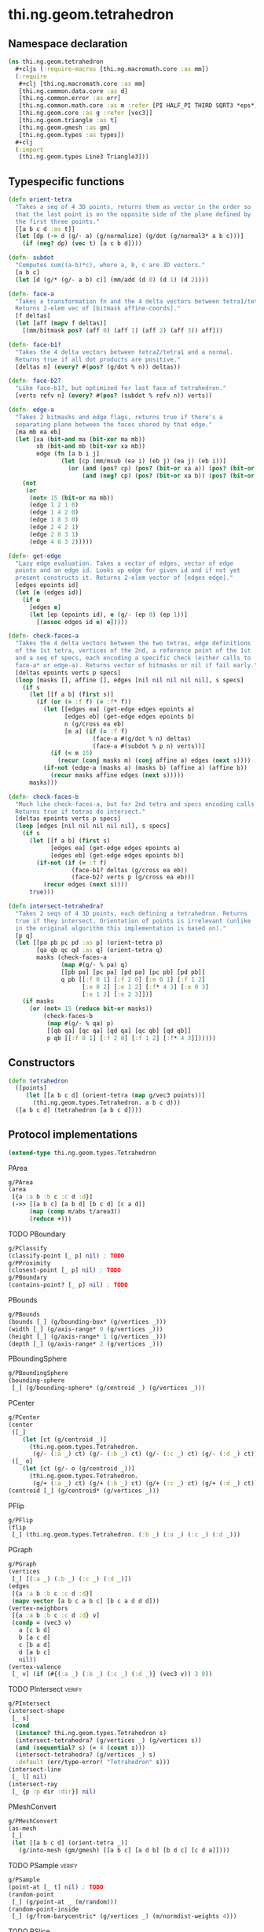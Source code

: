 #+SEQ_TODO:       TODO(t) INPROGRESS(i) WAITING(w@) | DONE(d) CANCELED(c@)
#+TAGS:           write(w) update(u) fix(f) verify(v) noexport(n)
#+EXPORT_EXCLUDE_TAGS: noexport

* thi.ng.geom.tetrahedron
** Namespace declaration
#+BEGIN_SRC clojure :tangle babel/src/cljx/thi/ng/geom/tetrahedron.cljx :mkdirp yes :padline no
  (ns thi.ng.geom.tetrahedron
    ,#+cljs (:require-macros [thi.ng.macromath.core :as mm])
    (:require
     ,#+clj [thi.ng.macromath.core :as mm]
     [thi.ng.common.data.core :as d]
     [thi.ng.common.error :as err]
     [thi.ng.common.math.core :as m :refer [PI HALF_PI THIRD SQRT3 *eps*]]
     [thi.ng.geom.core :as g :refer [vec3]]
     [thi.ng.geom.triangle :as t]
     [thi.ng.geom.gmesh :as gm]
     [thi.ng.geom.types :as types])
    ,#+clj
    (:import
     [thi.ng.geom.types Line3 Triangle3]))
#+END_SRC
** Typespecific functions
#+BEGIN_SRC clojure :tangle babel/src/cljx/thi/ng/geom/tetrahedron.cljx
  (defn orient-tetra
    "Takes a seq of 4 3D points, returns them as vector in the order so
    that the last point is on the opposite side of the plane defined by
    the first three points."
    [[a b c d :as t]]
    (let [dp (-> d (g/- a) (g/normalize) (g/dot (g/normal3* a b c)))]
      (if (neg? dp) (vec t) [a c b d])))
  
  (defn- subdot
    "Computes sum((a-b)*c), where a, b, c are 3D vectors."
    [a b c]
    (let [d (g/* (g/- a b) c)] (mm/add (d 0) (d 1) (d 2))))
  
  (defn- face-a
    "Takes a transformation fn and the 4 delta vectors between tetra1/tetra2.
    Returns 2-elem vec of [bitmask affine-coords]."
    [f deltas]
    (let [aff (mapv f deltas)]
      [(mm/bitmask pos? (aff 0) (aff 1) (aff 2) (aff 3)) aff]))
  
  (defn- face-b1?
    "Takes the 4 delta vectors between tetra2/tetra1 and a normal.
    Returns true if all dot products are positive."
    [deltas n] (every? #(pos? (g/dot % n)) deltas))
  
  (defn- face-b2?
    "Like face-b1?, but optimized for last face of tetrahedron."
    [verts refv n] (every? #(pos? (subdot % refv n)) verts))
  
  (defn- edge-a
    "Takes 2 bitmasks and edge flags, returns true if there's a
    separating plane between the faces shared by that edge."
    [ma mb ea eb]
    (let [xa (bit-and ma (bit-xor ma mb))
          xb (bit-and mb (bit-xor xa mb))
          edge (fn [a b i j]
                 (let [cp (mm/msub (ea i) (eb j) (ea j) (eb i))]
                   (or (and (pos? cp) (pos? (bit-or xa a)) (pos? (bit-or xb b)))
                       (and (neg? cp) (pos? (bit-or xa b)) (pos? (bit-or xb a))))))]
      (not
       (or
        (not= 15 (bit-or ma mb))
        (edge 1 2 1 0)
        (edge 1 4 2 0)
        (edge 1 8 3 0)
        (edge 2 4 2 1)
        (edge 2 8 3 1)
        (edge 4 8 3 2)))))
  
  (defn- get-edge
    "Lazy edge evaluation. Takes a vector of edges, vector of edge
    points and an edge id. Looks up edge for given id and if not yet
    present constructs it. Returns 2-elem vector of [edges edge]."
    [edges epoints id]
    (let [e (edges id)]
      (if e
        [edges e]
        (let [ep (epoints id), e (g/- (ep 0) (ep 1))]
          [(assoc edges id e) e]))))
  
  (defn- check-faces-a
    "Takes the 4 delta vectors between the two tetras, edge definitions
    of the 1st tetra, vertices of the 2nd, a reference point of the 1st
    and a seq of specs, each encoding a specific check (either calls to
    face-a* or edge-a). Returns vector of bitmasks or nil if fail early."
    [deltas epoints verts p specs]
    (loop [masks [], affine [], edges [nil nil nil nil nil], s specs]
      (if s
        (let [[f a b] (first s)]
          (if (or (= :f f) (= :f* f))
            (let [[edges ea] (get-edge edges epoints a)
                  [edges eb] (get-edge edges epoints b)
                  n (g/cross ea eb)
                  [m a] (if (= :f f)
                          (face-a #(g/dot % n) deltas)
                          (face-a #(subdot % p n) verts))]
              (if (< m 15)
                (recur (conj masks m) (conj affine a) edges (next s))))
            (if-not (edge-a (masks a) (masks b) (affine a) (affine b))
              (recur masks affine edges (next s)))))
        masks)))
  
  (defn- check-faces-b
    "Much like check-faces-a, but for 2nd tetra and specs encoding calls to face-b1/2?.
    Returns true if tetras do intersect."
    [deltas epoints verts p specs]
    (loop [edges [nil nil nil nil nil], s specs]
      (if s
        (let [[f a b] (first s)
              [edges ea] (get-edge edges epoints a)
              [edges eb] (get-edge edges epoints b)]
          (if-not (if (= :f f)
                    (face-b1? deltas (g/cross ea eb))
                    (face-b2? verts p (g/cross ea eb)))
            (recur edges (next s))))
        true)))
  
  (defn intersect-tetrahedra?
    "Takes 2 seqs of 4 3D points, each defining a tetrahedron. Returns
    true if they intersect. Orientation of points is irrelevant (unlike
    in the original algorithm this implementation is based on)."
    [p q]
    (let [[pa pb pc pd :as p] (orient-tetra p)
          [qa qb qc qd :as q] (orient-tetra q)
          masks (check-faces-a
                 (map #(g/- % pa) q)
                 [[pb pa] [pc pa] [pd pa] [pc pb] [pd pb]]
                 q pb [[:f 0 1] [:f 2 0] [:e 0 1] [:f 1 2]
                       [:e 0 2] [:e 1 2] [:f* 4 3] [:e 0 3]
                       [:e 1 3] [:e 2 3]])]
      (if masks
        (or (not= 15 (reduce bit-or masks))
            (check-faces-b
             (map #(g/- % qa) p)
             [[qb qa] [qc qa] [qd qa] [qc qb] [qd qb]]
             p qb [[:f 0 1] [:f 2 0] [:f 1 2] [:f* 4 3]])))))
#+END_SRC
** Constructors
#+BEGIN_SRC clojure :tangle babel/src/cljx/thi/ng/geom/tetrahedron.cljx
  (defn tetrahedron
    ([points]
       (let [[a b c d] (orient-tetra (map g/vec3 points))]
         (thi.ng.geom.types.Tetrahedron. a b c d)))
    ([a b c d] (tetrahedron [a b c d])))  
#+END_SRC
** Protocol implementations
#+BEGIN_SRC clojure :tangle babel/src/cljx/thi/ng/geom/tetrahedron.cljx
  (extend-type thi.ng.geom.types.Tetrahedron
#+END_SRC
**** PArea
#+BEGIN_SRC clojure :tangle babel/src/cljx/thi/ng/geom/tetrahedron.cljx
  g/PArea
  (area
   [{a :a b :b c :c d :d}]
   (->> [[a b c] [a b d] [b c d] [c a d]]
        (map (comp m/abs t/area3))
        (reduce +)))
#+END_SRC
**** TODO PBoundary
#+BEGIN_SRC clojure :tangle babel/src/cljx/thi/ng/geom/tetrahedron.cljx
  g/PClassify
  (classify-point [_ p] nil) ; TODO
  g/PProximity
  (closest-point [_ p] nil) ; TODO
  g/PBoundary
  (contains-point? [_ p] nil) ; TODO
#+END_SRC
**** PBounds
#+BEGIN_SRC clojure :tangle babel/src/cljx/thi/ng/geom/tetrahedron.cljx
  g/PBounds
  (bounds [_] (g/bounding-box* (g/vertices _)))
  (width [_] (g/axis-range* 0 (g/vertices _)))
  (height [_] (g/axis-range* 1 (g/vertices _)))
  (depth [_] (g/axis-range* 2 (g/vertices _)))
#+END_SRC
**** PBoundingSphere
#+BEGIN_SRC clojure :tangle babel/src/cljx/thi/ng/geom/tetrahedron.cljx
  g/PBoundingSphere
  (bounding-sphere
   [_] (g/bounding-sphere* (g/centroid _) (g/vertices _)))
#+END_SRC
**** PCenter
#+BEGIN_SRC clojure :tangle babel/src/cljx/thi/ng/geom/tetrahedron.cljx
  g/PCenter
  (center
   ([_]
      (let [ct (g/centroid _)]
        (thi.ng.geom.types.Tetrahedron.
         (g/- (:a _) ct) (g/- (:b _) ct) (g/- (:c _) ct) (g/- (:d _) ct))))
   ([_ o]
      (let [ct (g/- o (g/centroid _))]
        (thi.ng.geom.types.Tetrahedron.
         (g/+ (:a _) ct) (g/+ (:b _) ct) (g/+ (:c _) ct) (g/+ (:d _) ct)))))
  (centroid [_] (g/centroid* (g/vertices _)))
#+END_SRC
**** PFlip
#+BEGIN_SRC clojure :tangle babel/src/cljx/thi/ng/geom/tetrahedron.cljx
  g/PFlip
  (flip
   [_] (thi.ng.geom.types.Tetrahedron. (:b _) (:a _) (:c _) (:d _)))
#+END_SRC
**** PGraph
#+BEGIN_SRC clojure :tangle babel/src/cljx/thi/ng/geom/tetrahedron.cljx
  g/PGraph
  (vertices
   [_] [(:a _) (:b _) (:c _) (:d _)])
  (edges
   [{a :a b :b c :c d :d}]
   (mapv vector [a b c a b c] [b c a d d d]))
  (vertex-neighbors
   [{a :a b :b c :c d :d} v]
   (condp = (vec3 v)
     a [c b d]
     b [a c d]
     c [b a d]
     d [a b c]
     nil))
  (vertex-valence
   [_ v] (if (#{(:a _) (:b _) (:c _) (:d _)} (vec3 v)) 3 0))
#+END_SRC
**** TODO PIntersect                                                 :verify:
#+BEGIN_SRC clojure :tangle babel/src/cljx/thi/ng/geom/tetrahedron.cljx
  g/PIntersect
  (intersect-shape
   [_ s]
   (cond
    (instance? thi.ng.geom.types.Tetrahedron s)
    (intersect-tetrahedra? (g/vertices _) (g/vertices s))
    (and (sequential? s) (= 4 (count s)))
    (intersect-tetrahedra? (g/vertices _) s)
    :default (err/type-error! "Tetrahedron" s)))
  (intersect-line
   [_ l] nil)
  (intersect-ray
   [_ {p :p dir :dir}] nil)
#+END_SRC
**** PMeshConvert
#+BEGIN_SRC clojure :tangle babel/src/cljx/thi/ng/geom/tetrahedron.cljx
  g/PMeshConvert
  (as-mesh
   [_]
   (let [[a b c d] (orient-tetra _)]
     (g/into-mesh (gm/gmesh) [[a b c] [a d b] [b d c] [c d a]])))
#+END_SRC
**** TODO PSample                                                    :verify:
#+BEGIN_SRC clojure :tangle babel/src/cljx/thi/ng/geom/tetrahedron.cljx
  g/PSample
  (point-at [_ t] nil) ; TODO
  (random-point
   [_] (g/point-at _ (m/random)))
  (random-point-inside
   [_] (g/from-barycentric* (g/vertices _) (m/normdist-weights 4)))
#+END_SRC
**** TODO PSlice
#+BEGIN_SRC clojure :tangle babel/src/cljx/thi/ng/geom/tetrahedron.cljx
  g/PSlice
  (slice-with
   ([_ e] nil)
   ([_ e classifier] nil))
#+END_SRC
**** PTessellate
#+BEGIN_SRC clojure :tangle babel/src/cljx/thi/ng/geom/tetrahedron.cljx
  g/PTessellate
  (tessellate
   [{a :a b :b c :c d :d}]
   (map
    (fn [[a b c]] (thi.ng.geom.types.Triangle3. a b c))
    [[a b c] [a d b] [b d c] [c d a]]))
#+END_SRC
**** PTransform
#+BEGIN_SRC clojure :tangle babel/src/cljx/thi/ng/geom/tetrahedron.cljx
  g/PScale
  (scale
   ([_ s]
      (thi.ng.geom.types.Tetrahedron.
       (g/* (:a _) s) (g/* (:b _) s) (g/* (:c _) s) (g/* (:d _) s)))
   ([_ a b]
      (thi.ng.geom.types.Tetrahedron.
       (g/* (:a _) a b) (g/* (:b _) a b) (g/* (:c _) a b) (g/* (:d _) a b))))
  (scale-size
   [{a :a b :b c :c d :d :as _} s]
   (let [cc (g/centroid _)]
     (thi.ng.geom.types.Tetrahedron.
      (-> a (g/- cc) (g/madd s cc)) (-> b (g/- cc) (g/madd s cc))
      (-> c (g/- cc) (g/madd s cc)) (-> d (g/- cc) (g/madd s cc)))))
#+END_SRC
**** TODO PVolume
#+BEGIN_SRC clojure :tangle babel/src/cljx/thi/ng/geom/tetrahedron.cljx
  g/PVolume
  (volume [_] nil)
#+END_SRC
**** End of implementations                                        :noexport:
#+BEGIN_SRC clojure :tangle babel/src/cljx/thi/ng/geom/tetrahedron.cljx
  )
#+END_SRC

